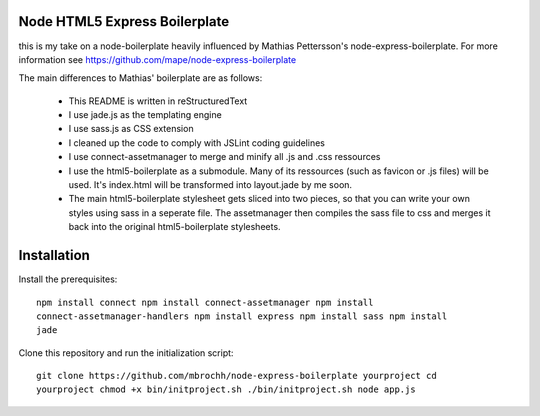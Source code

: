 
Node HTML5 Express Boilerplate
==============================

this is my take on a node-boilerplate heavily influenced by Mathias Pettersson's
node-express-boilerplate. For more information see
https://github.com/mape/node-express-boilerplate

The main differences to Mathias' boilerplate are as follows:

  - This README is written in reStructuredText
  - I use jade.js as the templating engine
  - I use sass.js as CSS extension
  - I cleaned up the code to comply with JSLint coding guidelines
  - I use connect-assetmanager to merge and minify all .js and .css ressources
  - I use the html5-boilerplate as a submodule. Many of its ressources (such as
    favicon or .js files) will be used. It's index.html will be transformed into
    layout.jade by me soon.
  - The main html5-boilerplate stylesheet gets sliced into two pieces, so that
    you can write your own styles using sass in a seperate file. The
    assetmanager then compiles the sass file to css and merges it back into the
    original html5-boilerplate stylesheets.

Installation
============

Install the prerequisites::

  npm install connect npm install connect-assetmanager npm install
  connect-assetmanager-handlers npm install express npm install sass npm install
  jade

Clone this repository and run the initialization script::

  git clone https://github.com/mbrochh/node-express-boilerplate yourproject cd
  yourproject chmod +x bin/initproject.sh ./bin/initproject.sh node app.js
